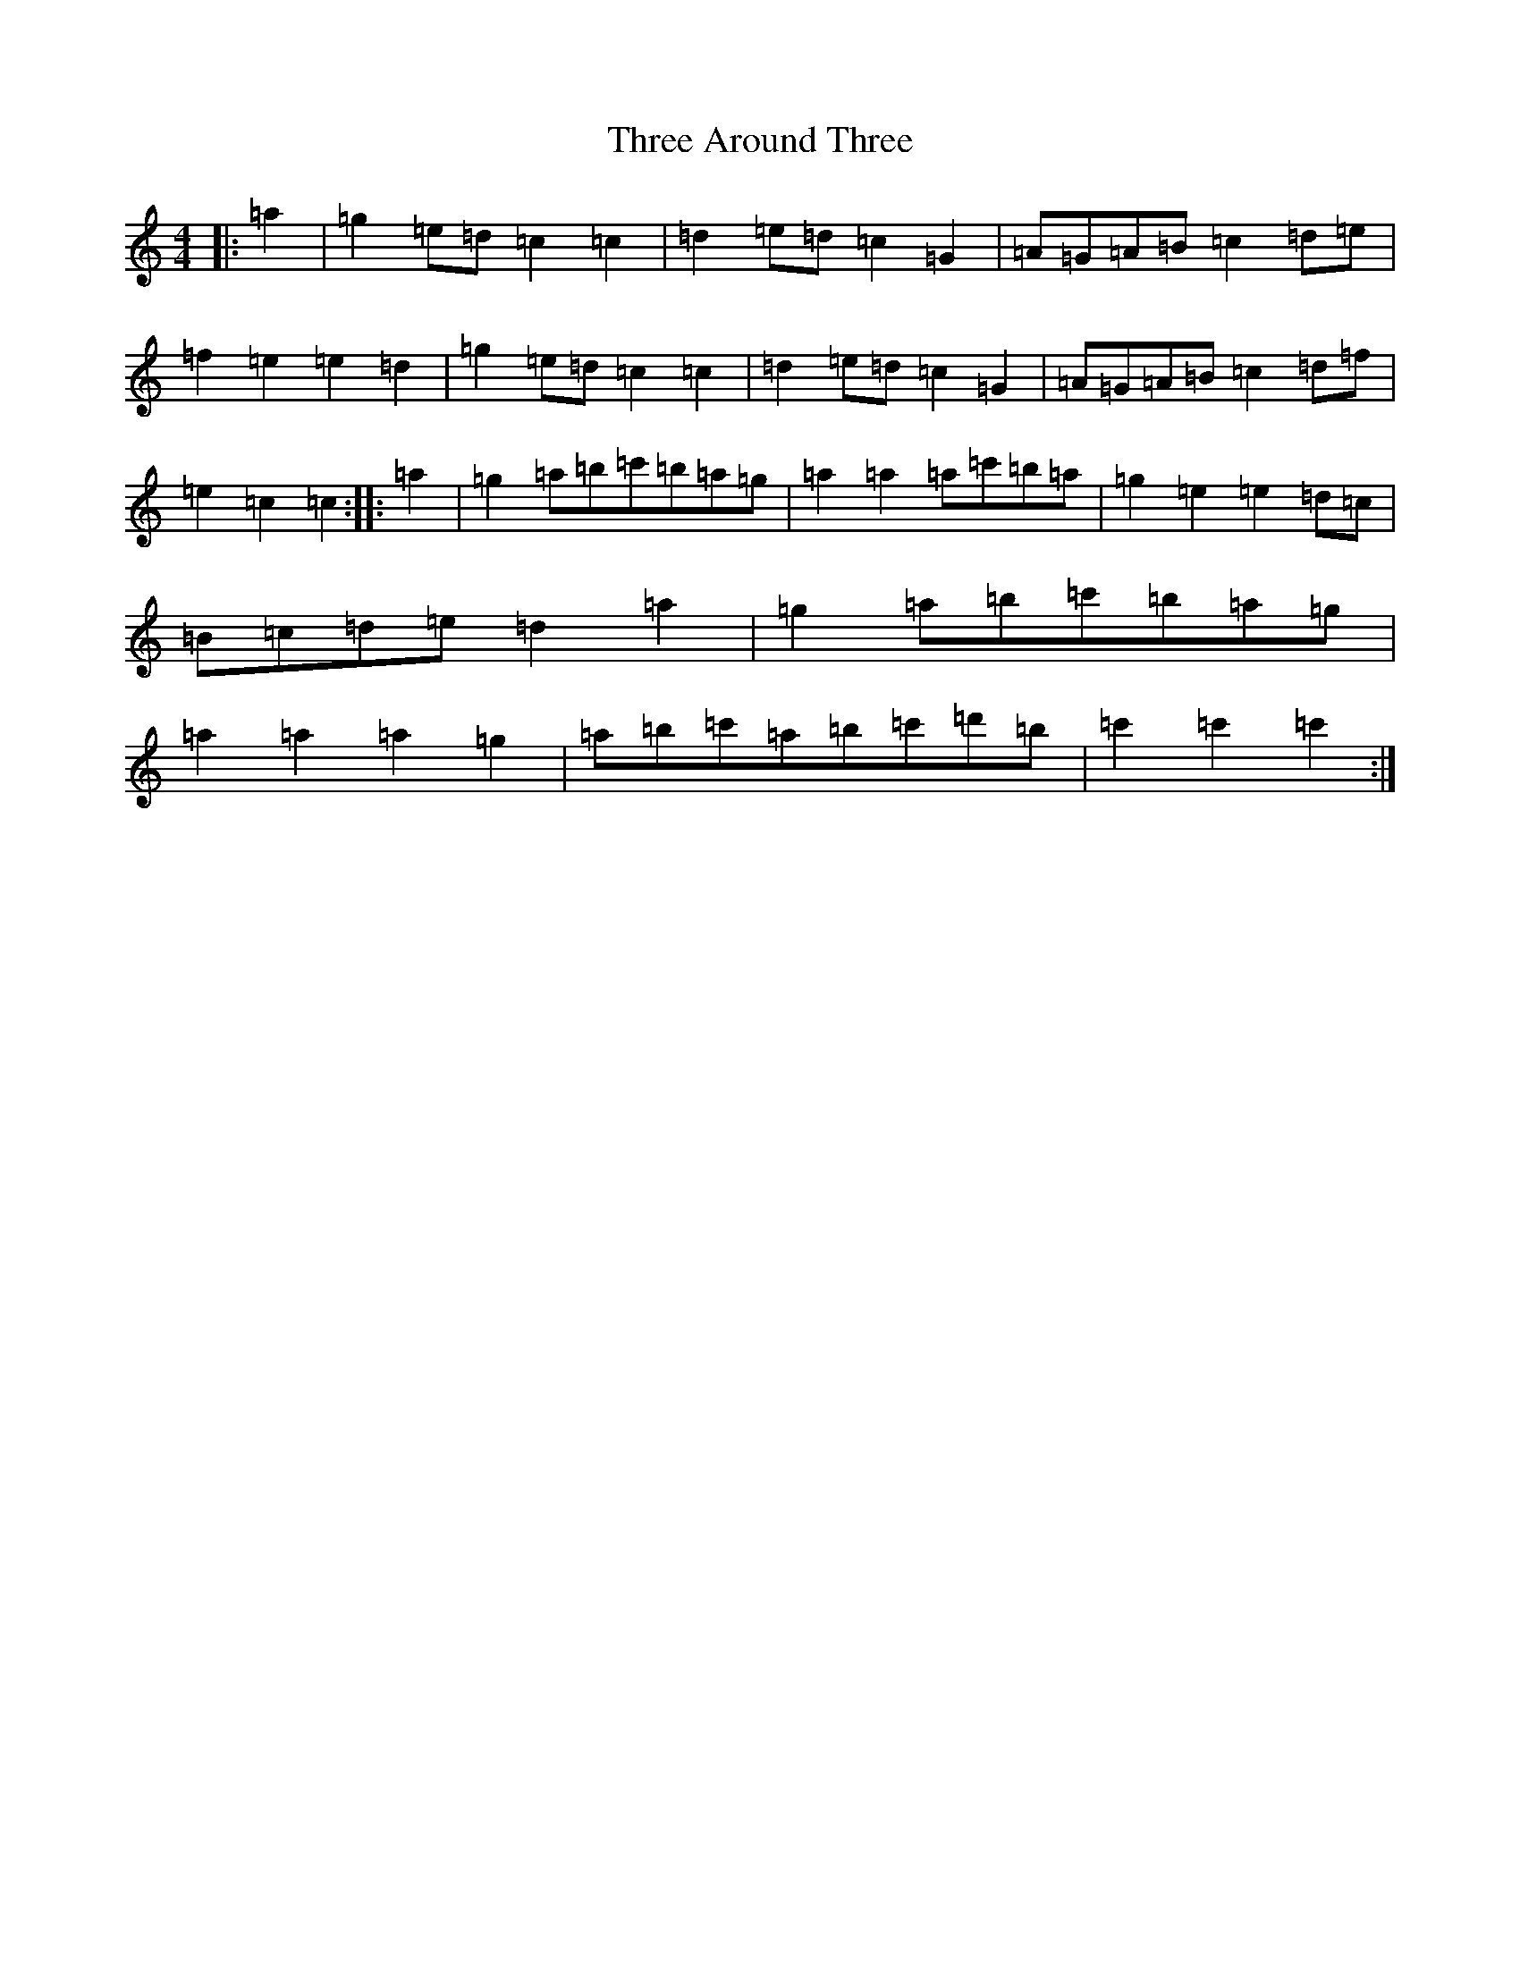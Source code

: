 X: 21005
T: Three Around Three
S: https://thesession.org/tunes/9030#setting9030
R: barndance
M:4/4
L:1/8
K: C Major
|:=a2|=g2=e=d=c2=c2|=d2=e=d=c2=G2|=A=G=A=B=c2=d=e|=f2=e2=e2=d2|=g2=e=d=c2=c2|=d2=e=d=c2=G2|=A=G=A=B=c2=d=f|=e2=c2=c2:||:=a2|=g2=a=b=c'=b=a=g|=a2=a2=a=c'=b=a|=g2=e2=e2=d=c|=B=c=d=e=d2=a2|=g2=a=b=c'=b=a=g|=a2=a2=a2=g2|=a=b=c'=a=b=c'=d'=b|=c'2=c'2=c'2:|